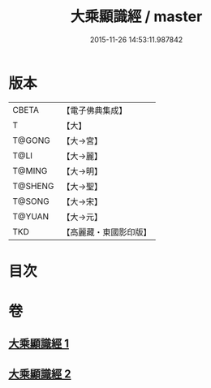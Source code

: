 #+TITLE: 大乘顯識經 / master
#+DATE: 2015-11-26 14:53:11.987842
* 版本
 |     CBETA|【電子佛典集成】|
 |         T|【大】     |
 |    T@GONG|【大→宮】   |
 |      T@LI|【大→麗】   |
 |    T@MING|【大→明】   |
 |   T@SHENG|【大→聖】   |
 |    T@SONG|【大→宋】   |
 |    T@YUAN|【大→元】   |
 |       TKD|【高麗藏・東國影印版】|

* 目次
* 卷
** [[file:KR6f0039_001.txt][大乘顯識經 1]]
** [[file:KR6f0039_002.txt][大乘顯識經 2]]
